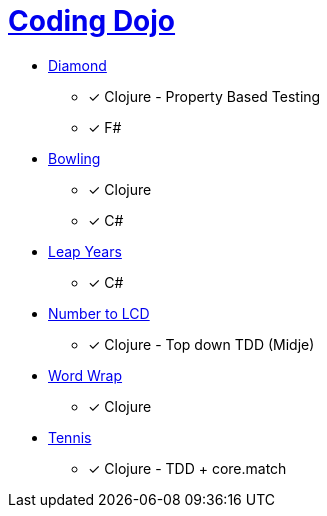 = link:http://codingdojo.org/kata/[Coding Dojo]

* link:http://codingdojo.org/kata/Diamond/[Diamond] 
** [x] Clojure - Property Based Testing
** [x] F#
* link:http://codingdojo.org/kata/Bowling/[Bowling] 
** [x] Clojure
** [x] C#
* link:http://codingdojo.org/kata/LeapYears/[Leap Years] 
** [x] C#
* link:http://codingdojo.org/kata/NumberToLCD/[Number to LCD] 
** [x] Clojure - Top down TDD (Midje)
* link:http://codingdojo.org/kata/WordWrap/[Word Wrap] 
** [x] Clojure
* link:http://codingdojo.org/kata/Tennis/[Tennis] 
** [x] Clojure - TDD + core.match
